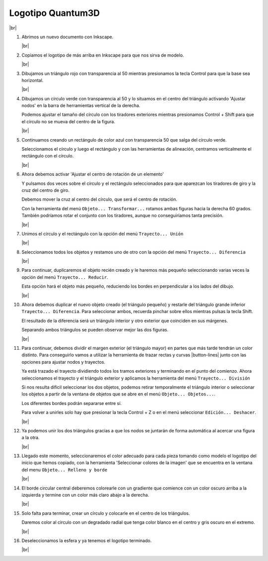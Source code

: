 ﻿.. include:: inkscape-subs.rst

.. _inkscape-logo-14:

Logotipo Quantum3D
==================

.. image:: inkscape/_images/inkscape-logo-14.jpg
   :align: center

|br|

1. Abrimos un nuevo documento con Inkscape.

   |br|

#. Copiamos el logotipo de más arriba en Inkscape para que nos
   sirva de modelo.

   |br|

#. Dibujamos un triángulo rojo con transparencia al 50 mientras 
   presionamos la tecla Control para que la base sea horizontal.
   
   .. image:: inkscape/_images/inkscape-logo-14-a.png
      :align: center

   |br|

#. Dibujamos un círculo verde con transparencia al 50 y lo situamos
   en el centro del triángulo activando 'Ajustar nodos' en la 
   barra de herramientas vertical de la derecha.
   
   .. image:: inkscape/_images/inkscape-logo-14-c.png
      :align: center
      
   .. image:: inkscape/_images/inkscape-logo-14-b.png
      :align: center


   .. image:: inkscape/_images/inkscape-logo-14-d.png
      :align: center

   Podemos ajustar el tamaño del círculo con los tiradores exteriores
   mientras presionamos Control + Shift para que el círculo no se
   mueva del centro de la figura.

   |br|

#. Continuamos creando un rectángulo de color azul con transparencia 50
   que salga del círculo verde.

   .. image:: inkscape/_images/inkscape-logo-14-e.png
      :align: center

   Seleccionamos el círculo y luego el rectángulo y con las herramientas
   de alineación, centramos verticalmente el rectángulo con el círculo.
   
   .. image:: inkscape/_images/inkscape-logo-14-f.png
      :align: center
   
   |br|

#. Ahora debemos activar 'Ajustar el centro de rotación de un elemento'

   .. image:: inkscape/_images/inkscape-logo-14-g.png
      :align: center
   
   Y pulsamos dos veces sobre el círculo y el rectángulo seleccionados
   para que aparezcan los tiradores de giro y la cruz del centro de giro.
   
   Debemos mover la cruz al centro del círculo, que será el centro de 
   rotación.

   .. image:: inkscape/_images/inkscape-logo-14-h.png
      :align: center
   
   Con la herramienta del menú ``Objeto... Transformar...`` rotamos 
   ambas figuras hacia la derecha 60 grados. También podríamos rotar el 
   conjunto con los tiradores, aunque no conseguiríamos tanta precisión.
   
   .. image:: inkscape/_images/inkscape-logo-14-i.png
      :align: center
   
   |br|

#. Unimos el círculo y el rectángulo con la opción del menú
   ``Trayecto... Unión``

   .. image:: inkscape/_images/inkscape-logo-14-j.png
      :align: center
   
   |br|

#. Seleccionamos todos los objetos y restamos uno de otro
   con la opción del menú ``Trayecto... Diferencia``
   
   .. image:: inkscape/_images/inkscape-logo-14-k.png
      :align: center

   |br|

#. Para continuar, duplicaremos el objeto recién creado
   y le haremos más pequeño seleccionando varias veces
   la opción del menú ``Trayecto... Reducir``.
   
   .. image:: inkscape/_images/inkscape-logo-14-l.png
      :align: center

   Esta opción hará el objeto más pequeño, reduciendo los
   bordes en perpendicular a los lados del dibujo.

   |br|

#. Ahora debemos duplicar el nuevo objeto creado (el triángulo pequeño)
   y restarle del triángulo grande inferior ``Trayecto... Diferencia``.
   Para seleccionar ambos, recuerda pinchar sobre ellos mientras
   pulsas la tecla Shift.
   
   El resultado de la diferencia será un triángulo interior y otro exterior
   que coinciden en sus márgenes.
   
   .. image:: inkscape/_images/inkscape-logo-14-m.png
      :align: center
      
   Separando ambos triángulos se pueden observar mejor las dos figuras.
   
   .. image:: inkscape/_images/inkscape-logo-14-n.png
      :align: center

   |br|

#. Para continuar, debemos dividir el margen exterior (el triángulo mayor)
   en partes que más tarde tendrán un color distinto.
   Para conseguirlo vamos a utilizar la herramienta de trazar rectas y 
   curvas |button-lines| junto con las opciones para ajustar nodos y trayectos.
   
   .. image:: inkscape/_images/inkscape-logo-14-o.png
      :align: center

   .. image:: inkscape/_images/inkscape-logo-14-p.png
      :align: center

   Ya está trazado el trayecto dividiendo todos los tramos exteriores
   y terminando en el punto del comienzo. Ahora seleccionamos el trayecto 
   y el triángulo exterior y aplicamos la herramienta del menú
   ``Trayecto... División``
   
   Si nos resulta difícil seleccionar los dos objetos, podemos retirar
   temporalmente el triángulo interior o seleccionar los objetos 
   a partir de la ventana de objetos que se abre en el menú
   ``Objeto... Objetos...``.
   
   .. image:: inkscape/_images/inkscape-logo-14-q.png
      :align: center

   Los diferentes bordes podrán separarse entre sí.
   
   .. image:: inkscape/_images/inkscape-logo-14-r.png
      :align: center

   Para volver a unirles solo hay que presionar la tecla 
   Control + Z o en el menú seleccionar ``Edición... Deshacer``.

   |br|

#. Ya podemos unir los dos triángulos gracias a que los nodos se juntarán
   de forma automática al acercar una figura a la otra.

   .. image:: inkscape/_images/inkscape-logo-14-s.png
      :align: center

   |br|

#. Llegado este momento, seleccionaremos el color adecuado para cada pieza
   tomando como modelo el logotipo del inicio que hemos copiado, con la 
   herramienta 'Seleccionar colores de la imagen' que se encuentra en la
   ventana del menu ``Objeto... Relleno y borde``

   .. image:: inkscape/_images/inkscape-logo-14-t.png
      :align: center
   
   |br|

#. El borde circular central deberemos colorearle con un gradiente que 
   comience con un color oscuro arriba a la izquierda 
   y termine con un color más claro abajo a la derecha.
   
   .. image:: inkscape/_images/inkscape-logo-14-u.png
      :align: center

   |br|

#. Solo falta para terminar, crear un círculo y colocarle en el 
   centro de los triángulos.
   
   Daremos color al circulo con un degradado radial que tenga 
   color blanco en el centro y gris oscuro en el extremo.
   
   .. image:: inkscape/_images/inkscape-logo-14-v.png
      :align: center

   |br|
   
#. Deseleccionamos la esfera y ya tenemos el logotipo terminado.

   .. image:: inkscape/_images/inkscape-logo-14-w.png
      :align: center

   |br|
 
   